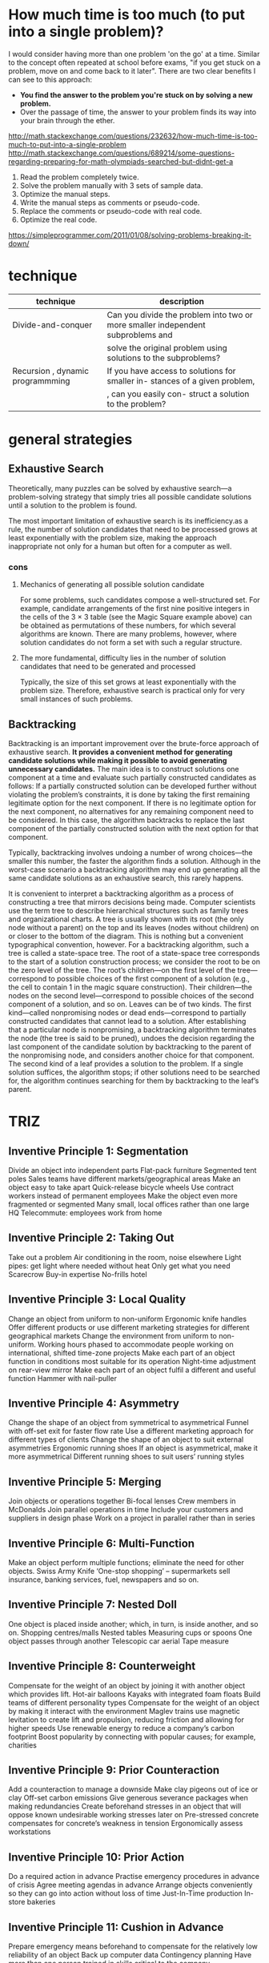 #+HTML_HEAD: <link rel="stylesheet" type="text/css" href="css/main.css" />
* How much time is too much (to put into a single problem)?
I would consider having more than one problem 'on the go' at a
time. Similar to the concept often repeated at school before exams,
"if you get stuck on a problem, move on and come back to it
later". There are two clear benefits I can see to this approach:

 - *You find the answer to the problem you're stuck on by solving a new problem.*
 - Over the passage of time, the answer to your problem finds its way into your brain through the ether.

http://math.stackexchange.com/questions/232632/how-much-time-is-too-much-to-put-into-a-single-problem
http://math.stackexchange.com/questions/689214/some-questions-regarding-preparing-for-math-olympiads-searched-but-didnt-get-a

 1) Read the problem completely twice.
 2) Solve the problem manually with 3 sets of sample data.
 3) Optimize the manual steps.
 4) Write the manual steps as comments or pseudo-code.
 5) Replace the comments or pseudo-code with real code.
 6) Optimize the real code.

https://simpleprogrammer.com/2011/01/08/solving-problems-breaking-it-down/
* technique

| technique                        | description                                                                     |
|----------------------------------+---------------------------------------------------------------------------------+
| Divide-and-conquer               | Can you divide the problem into two or more smaller independent subproblems and |
|                                  | solve the original problem using solutions to the subproblems?                  |
| Recursion , dynamic programmming | If you have access to solutions for smaller in- stances of a given problem,     |
|                                  | , can you easily con- struct a solution to the problem?                         |

* general strategies
** Exhaustive Search
Theoretically, many puzzles can be solved by exhaustive search—a
problem-solving strategy that simply tries all possible candidate
solutions until a solution to the problem is found.  

The most important limitation of exhaustive search is its
inefficiency.as a rule, the number of solution candidates that need to
be processed grows at least exponentially with the problem size,
making the approach inappropriate not only for a human but often for a
computer as well.

*** cons
****  Mechanics of generating all possible solution candidate
For some problems, such candidates compose a well-structured set. For
example, candidate arrangements of the first nine positive integers in
the cells of the 3 × 3 table (see the Magic Square example above) can
be obtained as permutations of these numbers, for which several
algorithms are known. There are many problems, however, where solution
candidates do not form a set with such a regular structure.

**** The more fundamental, difficulty lies in the number of solution candidates that need to be generated and processed

Typically, the size of this set grows at least exponentially with the
problem size. Therefore, exhaustive search is practical only for very
small instances of such problems.

** Backtracking
Backtracking is an important improvement over the brute-force approach
of exhaustive search. *It provides a convenient method for generating*
*candidate solutions while making it possible to avoid generating*
*unnecessary candidates.* The main idea is to construct solutions one
component at a time and evaluate such partially constructed candidates
as follows: If a partially constructed solution can be developed
further without violating the problem’s constraints, it is done by
taking the first remaining legitimate option for the next
component. If there is no legitimate option for the next component, no
alternatives for any remaining component need to be considered. In
this case, the algorithm backtracks to replace the last component of
the partially constructed solution with the next option for that
component.


Typically, backtracking involves undoing a number of wrong choices—the
smaller this number, the faster the algorithm finds a
solution. Although in the worst-case scenario a backtracking algorithm
may end up generating all the same candidate solutions as an
exhaustive search, this rarely happens.

It is convenient to interpret a backtracking algorithm as a process of
constructing a tree that mirrors decisions being made. Computer
scientists use the term tree to describe hierarchical structures such
as family trees and organizational charts. A tree is usually shown
with its root (the only node without a parent) on the top and its
leaves (nodes without children) on or closer to the bottom of the
diagram. This is nothing but a convenient typographical convention,
however. For a backtracking algorithm, such a tree is called a
state-space tree. The root of a state-space tree corresponds to the
start of a solution construction process; we consider the root to be
on the zero level of the tree. The root’s children—on the first level
of the tree—correspond to possible choices of the first component of a
solution (e.g., the cell to contain 1 in the magic square
construction). Their children—the nodes on the second level—correspond
to possible choices of the second component of a solution, and so
on. Leaves can be of two kinds. The first kind—called nonpromising
nodes or dead ends—correspond to partially constructed candidates that
cannot lead to a solution. After establishing that a particular node
is nonpromising, a backtracking algorithm terminates the node (the
tree is said to be pruned), undoes the decision regarding the last
component of the candidate solution by backtracking to the parent of
the nonpromising node, and considers another choice for that
component. The second kind of a leaf provides a solution to the
problem. If a single solution suffices, the algorithm stops; if other
solutions need to be searched for, the algorithm continues searching
for them by backtracking to the leaf’s parent.

* TRIZ
** Inventive Principle 1: Segmentation

    Divide an object into independent parts
        Flat-pack furniture
        Segmented tent poles
        Sales teams have different markets/geographical areas
    Make an object easy to take apart
        Quick-release bicycle wheels
        Use contract workers instead of permanent employees
    Make the object even more fragmented or segmented
        Many small, local offices rather than one large HQ
        Telecommute: employees work from home

** Inventive Principle 2: Taking Out

    Take out a problem
        Air conditioning in the room, noise elsewhere
        Light pipes: get light where needed without heat
    Only get what you need
        Scarecrow
        Buy-in expertise
        No-frills hotel

** Inventive Principle 3: Local Quality

    Change an object from uniform to non-uniform
        Ergonomic knife handles
        Offer different products or use different marketing strategies for different geographical markets
    Change the environment from uniform to non-uniform.
        Working hours phased to accommodate people working on international, shifted time-zone projects
    Make each part of an object function in conditions most suitable for its operation
        Night-time adjustment on rear-view mirror
    Make each part of an object fulfil a different and useful function
        Hammer with nail-puller

** Inventive Principle 4: Asymmetry

    Change the shape of an object from symmetrical to asymmetrical
        Funnel with off-set exit for faster flow rate
        Use a different marketing approach for different types of clients
    Change the shape of an object to suit external asymmetries
        Ergonomic running shoes
    If an object is asymmetrical, make it more asymmetrical
        Different running shoes to suit users’ running styles

** Inventive Principle 5: Merging

    Join objects or operations together
        Bi-focal lenses
        Crew members in McDonalds
    Join parallel operations in time
        Include your customers and suppliers in design phase
        Work on a project in parallel rather than in series

** Inventive Principle 6: Multi-Function

    Make an object perform multiple functions; eliminate the need for other objects.
        Swiss Army Knife
        ‘One-stop shopping’ – supermarkets sell insurance, banking services, fuel, newspapers and so on.

** Inventive Principle 7: Nested Doll

    One object is placed inside another; which, in turn, is inside another, and so on.
        Shopping centres/malls
        Nested tables
        Measuring cups or spoons
    One object passes through another
        Telescopic car aerial
        Tape measure

** Inventive Principle 8: Counterweight

    Compensate for the weight of an object by joining it with another object which provides lift.
        Hot-air balloons
        Kayaks with integrated foam floats
        Build teams of different personality types
    Compensate for the weight of an object by making it interact with the environment
        Maglev trains use magnetic levitation to create lift and propulsion, reducing friction and allowing for higher speeds
        Use renewable energy to reduce a company’s carbon footprint
        Boost popularity by connecting with popular causes; for example, charities

** Inventive Principle 9: Prior Counteraction

    Add a counteraction to manage a downside
        Make clay pigeons out of ice or clay
        Off-set carbon emissions
        Give generous severance packages when making redundancies
    Create beforehand stresses in an object that will oppose known undesirable working stresses later on
        Pre-stressed concrete compensates for concrete’s weakness in tension
        Ergonomically assess workstations

** Inventive Principle 10: Prior Action

    Do a required action in advance
        Practise emergency procedures in advance of crisis
        Agree meeting agendas in advance
        Arrange objects conveniently so they can go into action without loss of time
        Just-In-Time production
        In-store bakeries

** Inventive Principle 11: Cushion in Advance

    Prepare emergency means beforehand to compensate for the relatively low reliability of an object
        Back up computer data
        Contingency planning
        Have more than one person trained in skills critical to the company

** Inventive Principle 12: Equal Potential

    Change the conditions of work so that an object doesn’t need to be raised or lowered
        Mechanic’s pit in garage (car isn’t lifted)
        Grow the job rather than promote the person

** Inventive Principle 13: The Other Way Round

    Do the opposite action
        Cash-back in stores: customers take money away instead of security firms
    Make movable parts fixed, and fixed parts movable
        Home-shopping
        Treadmills
        Wind tunnels
    Turn the object upside down
        Customers create their own product, for example, radio listeners dialling in for talk shows or to give traffic updates
        Tomato sauce bottle with opening on the bottom

** Inventive Principle 14: Spheres and Curves

    Switch from flat surfaces to spherical ones; from parts shaped as cubes or rectangles to ball-shaped structures
        Mezzaluna (knife shaped as a half-moon)
        Arches and domes for strength in architecture
        360-degree appraisals
    Use rollers, balls, spirals, domes
        Rotary pizza cutter
        Ballpoint pens
        Archimedes screw
        Make repeat purchases easy (such as direct debits, subscriptions)
    Go from linear to rotary motion, use centrifugal forces
        Push–pull to rotary switches (for example, lighting dimmer switches)
        Loyalty schemes

** Inventive Principle 15: Dynamism

    Change the object or environment to work the best at every stage of work
        Adjustable steering wheel (or seat, back support, mirror position and so on)
        Different price and positioning for products throughout their life
    Divide an object into parts that can move relative to each other
        Bifurcated bicycle saddles
        Folding chairs
    If an object is rigid, make it movable
        Bendy drinking straw
        Hot-desking
        Virtual 360-degree tours online

** Inventive Principle 16: Partial or Excessive Action

    If it’s difficult to get 100 per cent of an action, go for more or less
        Overfill bottles on production line
        Overspray when painting, then remove the excess
        Ensure happy customers by providing exceptional customer service
        Show products and services online even if it’s not possible to purchase online

** Inventive Principle 17: Another Dimension

    Move to another dimension: from one to two or three dimensions
        Coiled telephone wire/garden hose
    Go from a single layer to multi-layers
        Multi-storey car park
        Hierarchy of command
    Tilt an object or turn it on its side
        Cars on road transporter inclined to save space
    Use the other side of an object
        Print on both sides of paper
        Electronic components mounted on both sides of circuit board

** Inventive Principle 18: Mechanical Vibration

    Make an object vibrate
        Electric toothbrushes
    Increase the frequency of vibration (up to ultrasonic)
        Sonic toothbrushes
        Sonic facial brushes
    Use an object's resonant frequency
        Break up kidney stones with ultrasound
        Tuning fork
        Use piezoelectric vibrators instead of mechanical ones
        Quartz watches
    Use combined ultrasonic and electromagnetic field oscillations together
        Ultrasonic and electromagnetic pest repellers deter both mice and insects

** Inventive Principle 19: Periodic Action

    Go from continuous action to periodic or pulsating actions
        ABS brakes
        Flashing bicycle lights
        Change leadership: many university heads of department only lead for a year, senior academics rotate leadership
    If an action is already periodic, change the rate or level of change
        Appraise performance more regularly than annual reviews
    Use pauses between actions to perform a different action
        Perform maintenance work during slow periods
        Inkjet printer cleans head between passes

** Inventive Principle 20: Continuous Useful Action

    Carry out work without a break
        24-hour manufacturing
        Hospital emergency departments
    Remove idle or intermittent actions
        Kayaks use double-ended paddle to utilise recovery stroke
        Multi-skill workforce to enable them to perform other tasks when their core job has quiet periods

** Inventive Principle 21: Rushing Through

    Do a process, or certain stages (which are harmful or dangerous) at high speed
        Cut plastic faster than heat can propagate in the material, to avoid deforming the shape
        Immediate dismissal

** Inventive Principle 22: Blessing in Disguise

    Use harmful factors (particularly, harmful effects of the environment) to get something good
        Pain can be useful feedback to stop doing something; for example, walk on broken ankle
    Remove a harmful action by adding another harmful action
        Reduce traffic in cities by introducing a congestion charge
    Increase a harmful factor so much that it is no longer harmful
        Restrict supply of goods to create scarcity value (such as designer handbags)

Inventive Principle 23: Feedback

    Introduce feedback
        Customer surveys
        Feedback forms after training
        Exercise apps that inform you of distance run, average speed, calories burned
    If feedback is already used, make it more effective
        Go from paper feedback forms to interviews or online surveys
        Share information from exercise apps on social media

** Inventive Principle 24: Intermediary

    Use an intermediary object to pass on an action
        Play guitar with a plectrum
        Marriage counsellor
        Travel agent
    Temporarily join an object with another (easily removable)
        Oven gloves for hot dishes
        Bridging loans
        ‘The A-Team’

** Inventive Principle 25: Self-service

    An object services, maintains and repairs itself
        Self-cleaning ovens
        Wikipedia
        Customer loyalty reward schemes (such as Nectar cards) collect information about individual’s purchasing decisions to target services and products
        Bicycle tyres filled with gel to seal punctures instantly
    Use waste (or lost) resources, energy or substances.
        Use heat from a process to generate electricity (co-generation)
        Use travel time to work

** Inventive Principle 26: Copying

    Replace unavailable, expensive, complicated, fragile objects with cheap, simple copies
        Scan rare, historic books and documents, so they are accessible to all and the original remains protected
    Replace an object, or process with optical copies
        Measure an object from a photograph
        Product manuals as PDFs rather than printed booklets
        Online training instead of classroom training
    If visible optical copies are used, move to infrared or ultraviolet; use unusual ways of seeing/viewing situations
        Police helicopters use infrared to track suspects
        Evaluate customer satisfaction in multiple ways, for example, interviews, questionnaires, observing customers use product

** Inventive Principle 27: Cheap, Short-Living Objects

    Replace an expensive object with many inexpensive objects that don’t last as long
        Disposable serviettes, napkins, cups, cameras
        Automate work procedures and have low-skilled, low-paid staff who are easily replaceable
        Make product cheap and easily replaceable instead of reusable, for example, contact lenses, nappies, low-cost clothes

** Inventive Principle 28: Replace Mechanical System

    Replace a mechanical system with a sensory one (optical, acoustic, taste or smell)
        Lights and bells rather than secure barriers at rail crossings
        Smell of baking bread to entice shoppers
        Security systems
    Use electric, magnetic and electromagnetic fields to interact with the object; use influence instead of rules
        Magnetic bearings
        TV remote control
        Use staff loyalty to encourage good behaviour
    Replace stationary fields with moving unstructured fields; replace unstructured fields with structured ones
        Hot desking
        GPS sensors inform central control point of location of delivery vans, taxis
    Use fields in conjunction with field-activated (such as ferromagnetic) particles
        Ultrasonic welding

** Inventive Principle 29: Pneumatics and Hydraulics

    Use gas and liquid parts of an object instead of solid parts (for example, inflatable, filled with liquids, air cushion, hydrostatic, hydro-reactive); use flexible influences instead of solid rules
        Inflatable mattresses
        Hovercraft
        Use guidelines, not rules
        Create a ‘health and safety culture’ instead of a long list of rules

** Inventive Principle 30: Flexible Membranes and Thin Films

    Use flexible shells and thin films instead of three-dimensional structures
        Tarpaulin car cover instead of garage
        Open-plan offices
    Isolate the object from the external environment using flexible shells and thin films
        Bubble-wrap
        Bandages and plasters
        Offices with cubicles

** Inventive Principle 31: Porous Materials

    Make an object porous or add porous elements (inserts, coatings and so on)
        Cavity wall insulation
        Foam metals
        ‘Open door’ management policies
    If an object is already porous, use the pores to introduce a useful substance or function
        Medicated dressings
        Train customer service teams to sell additional products and services (for example, at shop tills)

** Inventive Principle 32: Colour Change

    Change the colour of an object or its surroundings
        Colour-changing paint or sun cream
        Light-sensitive glasses
    Change the transparency of an object or its surroundings
        Make organisation’s objectives and decision-making processes clear to everyone
        Transparent solar cells (make every window/screen a photovoltaic solar cell)
    Observe objects or processes that are hard to see by using coloured additives
        Use opposing colours to increase visibility (for example, butchers use green decoration to make meat look redder)
    If additives are already used, monitor things that are hard to see by adding luminescence/other markers
        UV marker pens to identify stolen goods (only seen under ultraviolet light)
        Get potential customers to register interest with special offers

** Inventive Principle 33: Uniform Material

    Objects interacting with the main object should be made of the same material (or one with similar properties)
        Ice cubes made of drink they are cooling (such as lemonade)
        Wood dowel joints for joining wooden components
        Make sure all your employees can understand and sell your products
        ‘Mirror’ someone’s body language to facilitate easy communication

** Inventive Principle 34: Discarding and Recovering

    Make objects (or part of them) that have fulfilled their useful functions go away (discard by dissolving, evaporating and so on) or modify them directly during operation
        Dissolving capsules for vitamins and medicine
        Bio-degradable containers and bags
        Take on temporary staff to manage busy periods, such as in shops over Christmas
    Restore consumable parts of an object during operation
        Sell on to ‘used up’ customer: for example, transfer student bank accounts to graduate bank accounts when they finish their course; dentists refer patients to dental hygienists
        Self-sharpening blades
        Mechanical pencil

** Inventive Principle 35: Parameter Change

    Change the physical state (for example, to a gas, liquid or solid)
        Transport gases as liquids
        Liquid soap instead of soap bar
        Deodorant as a liquid, solid stick or aerosol spray
        Virtual organisations
        Customer service offered remotely (by phone or chat box online) instead of face to face
    Change the concentration or density
        Change number of staff
        Fire briquettes: low density for lighting fires, high density for burning all night
        Move from local to centralised distribution (or vice versa)
    Change the degree of flexibility
        Vulcanised rubber is less flexible and stronger
        Hot-desking
        Flexi-time
    Change the temperature or volume
        ‘Fire up’ and motivate employees
        Increase individual’s scope of responsibility
        Heated butter knives and ice cream scoops
        Butter knives with built-in grater to soften cold butter
    Change the pressure
        Pressure cooking is faster
        Manipulate stress levels (increase near deadlines)
    Change other parameters
        Semco: staff set their own wages, production targets, working hours
        Thixotropic paints are viscous so they don’t drip, but become runny when shear force is applied by the brush against the surface being painted.

** Inventive Principle 36: Phase Changes

    Use phenomena occurring during phase changes (volume changes, loss of absorption of heat and so on)
        Latent heat effects in melting or boiling
        Break rocks by soaking in water and then freezing
        Individuals try harder when proving themselves; for example, graduates, new to the post, newly promoted: use these people for difficult projects/those requiring long hours

** Inventive Principle 37: Thermal Expansion

    Use expansion (or contraction) of materials by heat; responsiveness to circumstances
        Be very responsive to change; for example, have extra staff available for busy periods
        Emergency services available to deal with crises
        Shape memory materials
        Shrink-wrapping
    Use multiple materials with different coefficients of thermal expansion; use multiple and different systems that respond to circumstances differently
        Bi-metallic strips used in thermostats
        Different emergency services offer different expertise in major car crashes, for example, police create safe space on road and prevent other crashes; fire service to cut people out of cars; ambulance knows how to move injured people.

** Inventive Principle 38: Boosted Interactions

    Enrich the atmosphere
        Create a competitive atmosphere to motivate sales team
        Oxygen tent for asthmatic patients
        Nitrous oxide injection for power boost in engines
        Create the right atmosphere for different working environments: places with buzz for team working and discussing ideas; quiet zones for independent working
    Create a highly enriched atmosphere
        Use highly charismatic leaders to engage the workforce
        Irradiation of food to extend shelf life
    Enrich the atmosphere with unstable elements
        Staff charged with energy through uncertainty: such as fear (threat of redundancy) or rewards (bonuses/promotion)
        Use ozone to destroy micro-organisms

** Inventive Principle 39: Inert Atmosphere

    Replace a normal environment with an inert one
        Libraries’ quiet environment creates a good environment to work, read and study
        Corporate away days
        Foam to separate a fire from oxygen
    Add neutral parts or inert additives to an object
        Use contractors and external consultants
        Fire retardant additives

** Inventive Principle 40: Composite Structures

    Change from uniform to layered/composite (multiple) structures
        Teams with diverse team members bring different skills and perspectives
        Use different delivery methods in training (lectures, exercises, follow-up reading)
        Fibre-reinforced composite materials in Boeing 787 wing and fuselage
        Concrete aggregate

* useful resources
** good reads
 https://www.amazon.com/Best-Sellers-Books-Decision-Making-Problem-Solving/zgbs/books/2679

 https://www.linkedin.com/pulse/10-must-read-books-creative-thinking-innovation-ren%C3%A9-de-ruijter

 https://www.quora.com/Can-anyone-name-some-good-books-for-problem-solving

 https://www.ideaconnection.com/books/
